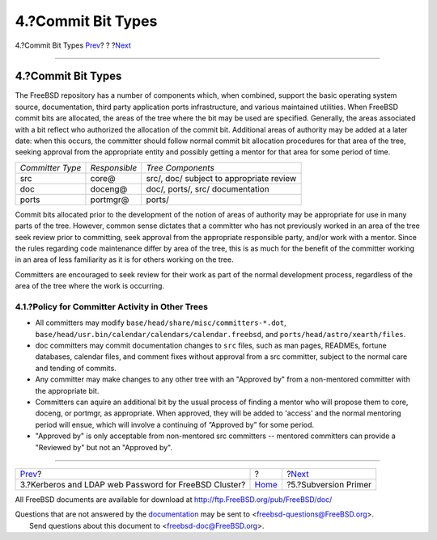 ===================
4.?Commit Bit Types
===================

.. raw:: html

   <div class="navheader">

4.?Commit Bit Types
`Prev <kerberos-ldap.html>`__?
?
?\ `Next <subversion-primer.html>`__

--------------

.. raw:: html

   </div>

.. raw:: html

   <div class="sect1">

.. raw:: html

   <div class="titlepage" xmlns="">

.. raw:: html

   <div>

.. raw:: html

   <div>

4.?Commit Bit Types
-------------------

.. raw:: html

   </div>

.. raw:: html

   </div>

.. raw:: html

   </div>

The FreeBSD repository has a number of components which, when combined,
support the basic operating system source, documentation, third party
application ports infrastructure, and various maintained utilities. When
FreeBSD commit bits are allocated, the areas of the tree where the bit
may be used are specified. Generally, the areas associated with a bit
reflect who authorized the allocation of the commit bit. Additional
areas of authority may be added at a later date: when this occurs, the
committer should follow normal commit bit allocation procedures for that
area of the tree, seeking approval from the appropriate entity and
possibly getting a mentor for that area for some period of time.

.. raw:: html

   <div class="informaltable">

+--------------------+-----------------+--------------------------------------------+
| *Committer Type*   | *Responsible*   | *Tree Components*                          |
+--------------------+-----------------+--------------------------------------------+
| src                | core@           | src/, doc/ subject to appropriate review   |
+--------------------+-----------------+--------------------------------------------+
| doc                | doceng@         | doc/, ports/, src/ documentation           |
+--------------------+-----------------+--------------------------------------------+
| ports              | portmgr@        | ports/                                     |
+--------------------+-----------------+--------------------------------------------+

.. raw:: html

   </div>

Commit bits allocated prior to the development of the notion of areas of
authority may be appropriate for use in many parts of the tree. However,
common sense dictates that a committer who has not previously worked in
an area of the tree seek review prior to committing, seek approval from
the appropriate responsible party, and/or work with a mentor. Since the
rules regarding code maintenance differ by area of the tree, this is as
much for the benefit of the committer working in an area of less
familiarity as it is for others working on the tree.

Committers are encouraged to seek review for their work as part of the
normal development process, regardless of the area of the tree where the
work is occurring.

.. raw:: html

   <div class="sect2">

.. raw:: html

   <div class="titlepage" xmlns="">

.. raw:: html

   <div>

.. raw:: html

   <div>

4.1.?Policy for Committer Activity in Other Trees
~~~~~~~~~~~~~~~~~~~~~~~~~~~~~~~~~~~~~~~~~~~~~~~~~

.. raw:: html

   </div>

.. raw:: html

   </div>

.. raw:: html

   </div>

.. raw:: html

   <div class="itemizedlist">

-  All committers may modify ``base/head/share/misc/committers-*.dot``,
   ``base/head/usr.bin/calendar/calendars/calendar.freebsd``, and
   ``ports/head/astro/xearth/files``.

-  doc committers may commit documentation changes to ``src`` files,
   such as man pages, READMEs, fortune databases, calendar files, and
   comment fixes without approval from a src committer, subject to the
   normal care and tending of commits.

-  Any committer may make changes to any other tree with an "Approved
   by" from a non-mentored committer with the appropriate bit.

-  Committers can aquire an additional bit by the usual process of
   finding a mentor who will propose them to core, doceng, or portmgr,
   as appropriate. When approved, they will be added to 'access' and the
   normal mentoring period will ensue, which will involve a continuing
   of “Approved by” for some period.

-  "Approved by" is only acceptable from non-mentored src committers --
   mentored committers can provide a "Reviewed by" but not an "Approved
   by".

.. raw:: html

   </div>

.. raw:: html

   </div>

.. raw:: html

   </div>

.. raw:: html

   <div class="navfooter">

--------------

+----------------------------------------------------------+-------------------------+----------------------------------------+
| `Prev <kerberos-ldap.html>`__?                           | ?                       | ?\ `Next <subversion-primer.html>`__   |
+----------------------------------------------------------+-------------------------+----------------------------------------+
| 3.?Kerberos and LDAP web Password for FreeBSD Cluster?   | `Home <index.html>`__   | ?5.?Subversion Primer                  |
+----------------------------------------------------------+-------------------------+----------------------------------------+

.. raw:: html

   </div>

All FreeBSD documents are available for download at
http://ftp.FreeBSD.org/pub/FreeBSD/doc/

| Questions that are not answered by the
  `documentation <http://www.FreeBSD.org/docs.html>`__ may be sent to
  <freebsd-questions@FreeBSD.org\ >.
|  Send questions about this document to <freebsd-doc@FreeBSD.org\ >.
